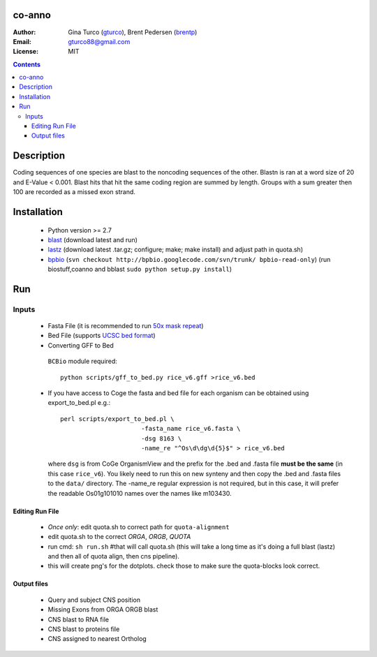 co-anno
============
:Author: Gina Turco (`gturco <https://github.com/gturco>`_), Brent Pedersen (`brentp <http://github.com/brentp>`_)
:Email: gturco88@gmail.com
:License: MIT
.. contents ::


Description
===========
Coding sequences of one species are blast to the noncoding sequences of the other. Blastn is ran at a word size of 20 and E-Value < 0.001. Blast 
hits that hit the same coding region are summed by length. Groups with a sum greater then 100 are recorded as a missed exon strand.

.. image:: http://upload.wikimedia.org/wikipedia/commons/b/b4/Coanno.png

Installation
============
 + Python version >= 2.7

 + `blast <ftp://ftp.ncbi.nlm.nih.gov/blast/executables/LATEST/>`_
   (download latest and run)

 + `lastz <http://www.bx.psu.edu/~rsharris/lastz/newer/>`_
   (download latest .tar.gz; configure; make; make install) and adjust path in quota.sh)

 + `bpbio <http://pypi.python.org/pypi/processing#downloads>`_ (``svn checkout http://bpbio.googlecode.com/svn/trunk/ bpbio-read-only``)
   (run biostuff,coanno and bblast ``sudo python setup.py install``)


Run
===
Inputs
-------

 + Fasta File (it is recommended to run `50x mask repeat <http://code.google.com/p/bpbio/source/browse/trunk/scripts/mask_genome/mask_genome.py>`_)
 + Bed File (supports `UCSC bed format <http://genome.ucsc.edu/FAQ/FAQformat#format1>`_)
 + Converting GFF to Bed
  ``BCBio`` module required::
      
      python scripts/gff_to_bed.py rice_v6.gff >rice_v6.bed


 + If you have access to Coge the fasta and bed file for each organism can be obtained using export_to_bed.pl e.g.::

    perl scripts/export_to_bed.pl \
                          -fasta_name rice_v6.fasta \
                          -dsg 8163 \
                          -name_re "^Os\d\dg\d{5}$" > rice_v6.bed

   where ``dsg`` is from CoGe OrganismView and the prefix for the .bed and
   .fasta file **must be the same** (in this case ``rice_v6``).
   You likely need to run this on new synteny and then copy the .bed and
   .fasta files to the ``data/`` directory.
   The -name_re regular expression is not required, but in this case, it will
   prefer the readable Os01g101010 names over the names like m103430.


Editing Run File
::::::::::::::::

 + *Once only*: edit quota.sh to correct path for ``quota-alignment``
 + edit quota.sh to the correct `ORGA`, `ORGB`, `QUOTA`
 + run cmd: ``sh run.sh`` #that will call quota.sh (this will take a long time as it's doing a full blast (lastz) and then all of quota align, then cns pipeline).
 + this will create png's for the dotplots. check those to make sure the quota-blocks look correct.

Output files
::::::::::::

 + Query and subject CNS position
 + Missing Exons from ORGA ORGB blast
 + CNS blast to  RNA file
 + CNS blast to proteins file
 + CNS assigned to nearest Ortholog
